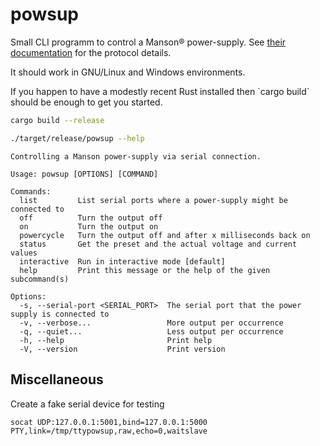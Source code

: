 * powsup

Small CLI programm to control a Manson® power-supply. See [[https://www.manson.com.hk/storage/media/Documents/7673-3400-0017_20240306_Approved.pdf][their documentation]] for the protocol details.

It should work in GNU/Linux and Windows environments.

If you happen to have a modestly recent Rust installed then `cargo build` should be enough to get you started.

#+begin_src bash :results output
  cargo build --release
#+end_src


#+begin_src bash :results output :exports both
  ./target/release/powsup --help
#+end_src

#+RESULTS:
#+begin_example
Controlling a Manson power-supply via serial connection.

Usage: powsup [OPTIONS] [COMMAND]

Commands:
  list         List serial ports where a power-supply might be connected to
  off          Turn the output off
  on           Turn the output on
  powercycle   Turn the output off and after x milliseconds back on
  status       Get the preset and the actual voltage and current values
  interactive  Run in interactive mode [default]
  help         Print this message or the help of the given subcommand(s)

Options:
  -s, --serial-port <SERIAL_PORT>  The serial port that the power supply is connected to
  -v, --verbose...                 More output per occurrence
  -q, --quiet...                   Less output per occurrence
  -h, --help                       Print help
  -V, --version                    Print version
#+end_example

** Miscellaneous

#+caption: Create a fake serial device for testing
#+begin_src tmux
  socat UDP:127.0.0.1:5001,bind=127.0.0.1:5000 PTY,link=/tmp/ttypowsup,raw,echo=0,waitslave
#+end_src
